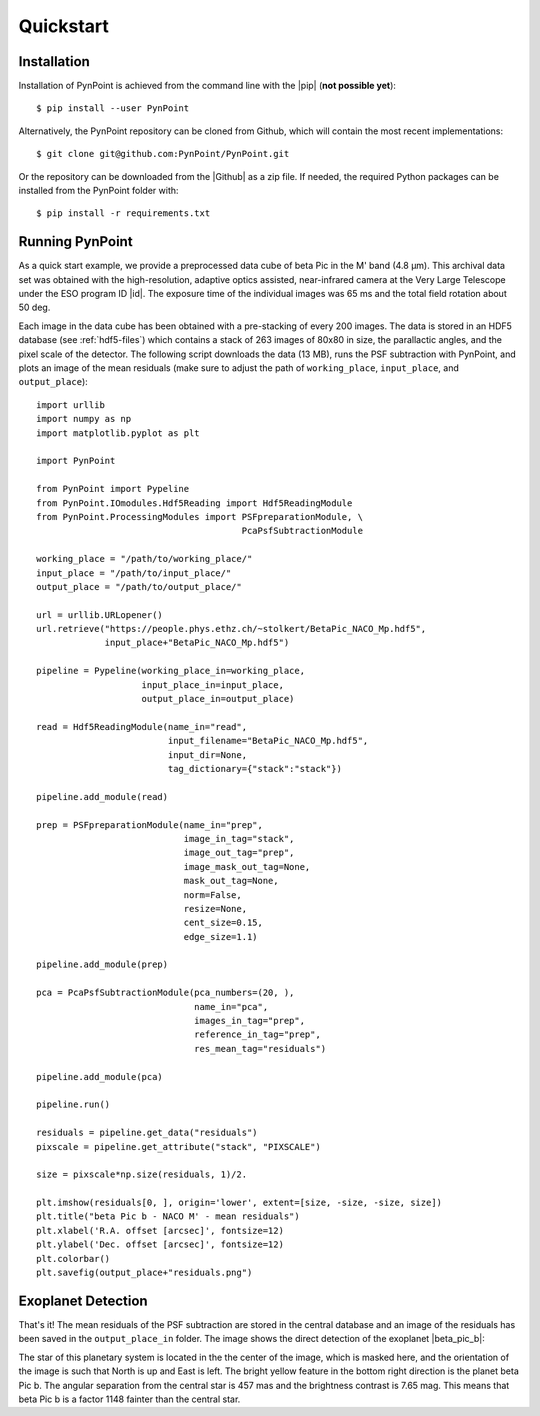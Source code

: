.. _quickstart:

Quickstart
==========

.. _installation:

Installation
------------

Installation of PynPoint is achieved from the command line with the |pip| (**not possible yet**): ::

    $ pip install --user PynPoint

Alternatively, the PynPoint repository can be cloned from Github, which will contain the most recent implementations: ::

    $ git clone git@github.com:PynPoint/PynPoint.git

Or the repository can be downloaded from the |Github| as a zip file. If needed, the required Python packages can be installed from the PynPoint folder with: ::

    $ pip install -r requirements.txt

.. |pip| raw:: html

   <a href="https://packaging.python.org/tutorials/installing-packages/" target="_blank">pip package manager</a>

.. |github| raw:: html

   <a href="https://github.com/PynPoint/PynPoint" target="_blank">Github website</a>

.. _running:

Running PynPoint
----------------

As a quick start example, we provide a preprocessed data cube of beta Pic in the M' band (4.8 μm). This archival data set was obtained with the high-resolution, adaptive optics assisted, near-infrared camera at the Very Large Telescope under the ESO program ID |id|. The exposure time of the individual images was 65 ms and the total field rotation about 50 deg.

Each image in the data cube has been obtained with a pre-stacking of every 200 images. The data is stored in an HDF5 database (see :ref:`hdf5-files`) which contains a stack of 263 images of 80x80 in size, the parallactic angles, and the pixel scale of the detector. The following script downloads the data (13 MB), runs the PSF subtraction with PynPoint, and plots an image of the mean residuals (make sure to adjust the path of ``working_place``, ``input_place``, and ``output_place``): ::

	import urllib
	import numpy as np
	import matplotlib.pyplot as plt

	import PynPoint

	from PynPoint import Pypeline
	from PynPoint.IOmodules.Hdf5Reading import Hdf5ReadingModule
	from PynPoint.ProcessingModules import PSFpreparationModule, \
	                                       PcaPsfSubtractionModule

	working_place = "/path/to/working_place/"
	input_place = "/path/to/input_place/"
	output_place = "/path/to/output_place/"

	url = urllib.URLopener()
	url.retrieve("https://people.phys.ethz.ch/~stolkert/BetaPic_NACO_Mp.hdf5",
		     input_place+"BetaPic_NACO_Mp.hdf5")

	pipeline = Pypeline(working_place_in=working_place,
	                    input_place_in=input_place,
	                    output_place_in=output_place)

	read = Hdf5ReadingModule(name_in="read",
                                 input_filename="BetaPic_NACO_Mp.hdf5",
                                 input_dir=None,
                                 tag_dictionary={"stack":"stack"})

	pipeline.add_module(read)

	prep = PSFpreparationModule(name_in="prep",
                                    image_in_tag="stack",
                                    image_out_tag="prep",
                                    image_mask_out_tag=None,
                                    mask_out_tag=None,
                                    norm=False,
                                    resize=None,
                                    cent_size=0.15,
                                    edge_size=1.1)

	pipeline.add_module(prep)

	pca = PcaPsfSubtractionModule(pca_numbers=(20, ),
                                      name_in="pca",
                                      images_in_tag="prep",
                                      reference_in_tag="prep",
                                      res_mean_tag="residuals")

	pipeline.add_module(pca)

	pipeline.run()

	residuals = pipeline.get_data("residuals")
	pixscale = pipeline.get_attribute("stack", "PIXSCALE")

	size = pixscale*np.size(residuals, 1)/2.

	plt.imshow(residuals[0, ], origin='lower', extent=[size, -size, -size, size])
	plt.title("beta Pic b - NACO M' - mean residuals")
	plt.xlabel('R.A. offset [arcsec]', fontsize=12)
	plt.ylabel('Dec. offset [arcsec]', fontsize=12)
	plt.colorbar()
	plt.savefig(output_place+"residuals.png")

.. |id| raw:: html

   <a href="http://archive.eso.org/wdb/wdb/eso/sched_rep_arc/query?progid=090.C-0653(D)" target="_blank">090.C-0653(D)</a>

.. _detection:

Exoplanet Detection
-------------------

That's it! The mean residuals of the PSF subtraction are stored in the central database and an image of the residuals has been saved in the ``output_place_in`` folder. The image shows the direct detection of the exoplanet |beta_pic_b|:

.. |beta_pic_b| raw:: html

   <a href="http://en.wikipedia.org/wiki/Beta_Pictoris_b" target="_blank">beta Pic b</a>

.. image:: _images/residuals.png
   :width: 70%
   :align: center

The star of this planetary system is located in the the center of the image, which is masked here, and the orientation of the image is such that North is up and East is left. The bright yellow feature in the bottom right direction is the planet beta Pic b. The angular separation from the central star is 457 mas and the brightness contrast is 7.65 mag. This means that beta Pic b is a factor 1148 fainter than the central star.

